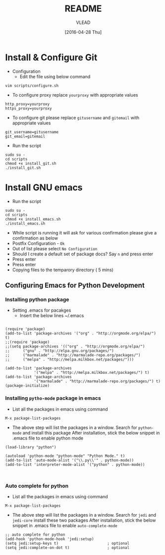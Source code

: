 #+TITLE: README
#+AUTHOR: VLEAD
#+DATE: [2016-04-28 Thu]
#+PROPERTY: results output
#+PROPERTY: exports code
#+options: ^:nil


* Install & Configure Git
- Configuration
 + Edit the file using below command
#+begin_example
vim scripts/configure.sh
#+end_example
- To configure proxy replace =yourproxy= with appropriate values 
#+begin_example
http_proxy=yourproxy
https_proxy=yourproxy
#+end_example
- To configure git please replace =gitusername= and =gitemail= with appropriate values
#+begin_example
git_username=gitusername
git_email=gitemail
#+end_example
- Run the script
#+begin_example
sudo su -
cd scripts
chmod +x install_git.sh
./install_git.sh
#+end_example
* Install GNU emacs
- Run the script
#+begin_example
sudo su -
cd scripts
chmod +x install_emacs.sh
./install_emacs.sh
#+end_example
- While script is running it will ask for various confirmation please give a confirmation as below
- Postfix Configuration - =Ok=
- Out of list please select =No Configuration=
- Should I create a default set of package docs? Say =n= and press enter
- Press enter
- Press enter
- Copying files to the temparory directory ( 5 mins)
** Configuring Emacs for Python Development
*** Installing python package
- Setting .emacs for pacakges
  + Insert the below lines ~/.emacs

#+begin_example

(require 'package)
(add-to-list 'package-archives '("org" . "http://orgmode.org/elpa/") t)
;;(require 'package)
;;(setq package-archives '(("org" . "http://orgmode.org/elpa/")
;;      ("gnu" . "http://elpa.gnu.org/packages/")
;;      ("marmalade" . "http://marmalade-repo.org/packages/")
;;      ("melpa" . "http://melpa.milkbox.net/packages/")))

(add-to-list 'package-archives
             '("melpa" . "http://melpa.milkbox.net/packages/") t)
(add-to-list 'package-archives
             '("marmalade" . "http://marmalade-repo.org/packages/") t)
(package-initialize)
#+end_example
*** Installing =pytho-mode= package in emacs
- List all the packages in emacs using command
#+begin_example
M-x package-list-packages
#+end_example
- The above step will list the packages in a window.  Search for
  =python-mode= and install this package After installation, stick the
  below snippet in .emacs file to enable python mode

#+begin_example
(load-library "python")

(autoload 'python-mode "python-mode" "Python Mode." t)
(add-to-list 'auto-mode-alist '("\\.py\\'" . python-mode))
(add-to-list 'interpreter-mode-alist '("python" . python-mode))


#+end_example
*** Auto complete for python
- List all the packages in emacs using command
#+begin_example
M-x package-list-packages
#+end_example
- The above step will list the packages in a window.  Search for
  =jedi= and =jedi-core= install these two packages After installation, stick the
  below snippet in .emacs file to enable =auto-complete-mode=
#+begin_example
;; auto complete for python
(add-hook 'python-mode-hook 'jedi:setup)
(setq jedi:setup-keys t)                      ; optional
(setq jedi:complete-on-dot t)                 ; optional
#+end_example
